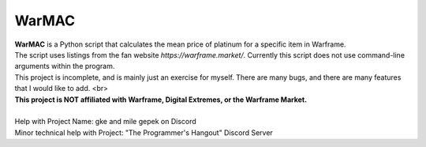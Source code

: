 WarMAC
=======

| **WarMAC** is a Python script that calculates the mean price of platinum for a specific item in Warframe.
| The script uses listings from the fan website *https://warframe.market/*. Currently this script does not use command-line arguments within the program.
| This project is incomplete, and is mainly just an exercise for myself. There are many bugs, and there are many features that I would like to add. <br>
| **This project is NOT affiliated with Warframe, Digital Extremes, or the Warframe Market.**
| 
| Help with Project Name: gke and mile gepek on Discord
| Minor technical help with Project: "The Programmer's Hangout" Discord Server
